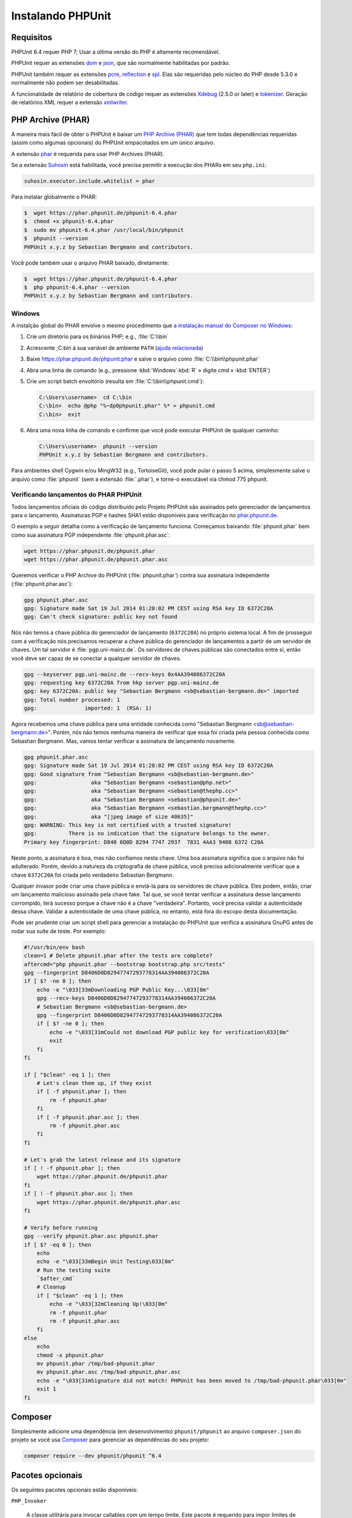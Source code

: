 

.. _installation:

==================
Instalando PHPUnit
==================

.. _installation.requirements:

Requisitos
#############

PHPUnit 6.4 requer PHP 7; Usar a última versão do PHP é altamente
recomendável.

PHPUnit requer as extensões `dom <http://php.net/manual/en/dom.setup.php>`_ e `json <http://php.net/manual/en/json.installation.php>`_,
que são normalmente habilitadas por padrão.

PHPUnit também requer as extensões
`pcre <http://php.net/manual/en/pcre.installation.php>`_,
`reflection <http://php.net/manual/en/reflection.installation.php>`_
e `spl <http://php.net/manual/en/spl.installation.php>`_.
Elas são requeridas pelo núcleo do PHP desde 5.3.0 e normalmente não podem
ser desabilitadas.

A funcionalidade de relatório de cobertura de código requer as extensões
`Xdebug <http://xdebug.org/>`_ (2.5.0 or later) e
`tokenizer <http://php.net/manual/en/tokenizer.installation.php>`_.
Geração de relatórios XML requer a extensão
`xmlwriter <http://php.net/manual/en/xmlwriter.installation.php>`_.

.. _installation.phar:

PHP Archive (PHAR)
##################

A maneira mais fácil de obter o PHPUnit é baixar um `PHP Archive (PHAR) <http://php.net/phar>`_ que tem todas dependências
requeridas (assim como algumas opcionais) do PHPUnit empacotados em um único
arquivo.

A extensão `phar <http://php.net/manual/en/phar.installation.php>`_
é requerida para usar PHP Archives (PHAR).

Se a extensão `Suhosin <http://suhosin.org/>`_ está
habilitada, você precisa permitir a execução dos PHARs em seu
``php.ini``:

.. code-block:: bash

    suhosin.executor.include.whitelist = phar

Para instalar globalmente o PHAR:

.. code-block:: bash

    $  wget https://phar.phpunit.de/phpunit-6.4.phar
    $  chmod +x phpunit-6.4.phar
    $  sudo mv phpunit-6.4.phar /usr/local/bin/phpunit
    $  phpunit --version
    PHPUnit x.y.z by Sebastian Bergmann and contributors.

Você pode também usar o arquivo PHAR baixado, diretamente:

.. code-block:: bash

    $  wget https://phar.phpunit.de/phpunit-6.4.phar
    $  php phpunit-6.4.phar --version
    PHPUnit x.y.z by Sebastian Bergmann and contributors.

.. _installation.phar.windows:

Windows
=======

A instalção global do PHAR envolve o mesmo procedimento que
`a instalação manual do Composer no Windows <https://getcomposer.org/doc/00-intro.md#installation-windows>`_:

#.

   Crie um diretório para os binários PHP; e.g., :file:`C:\\bin`

#.

   Acrescente ;C:\bin à sua variável de ambiente
   ``PATH``
   (`ajuda relacionada <http://stackoverflow.com/questions/6318156/adding-python-path-on-windows-7>`_)

#.

   Baixe `<https://phar.phpunit.de/phpunit.phar>`_ e
   salve o arquivo como :file:`C:\\bin\\phpunit.phar`

#.

   Abra uma linha de comando (e.g.,
   pressione :kbd:`Windows`:kbd:`R`
   » digite cmd
   » :kbd:`ENTER`)

#.

   Crie um script batch envoltório (resulta em
   :file:`C:\\bin\\phpunit.cmd`):

   .. code-block:: bash

       C:\Users\username>  cd C:\bin
       C:\bin>  echo @php "%~dp0phpunit.phar" %* > phpunit.cmd
       C:\bin>  exit

#.

   Abra uma nova linha de comando e confirme que você pode executar PHPUnit
   de qualquer caminho:

   .. code-block:: bash

       C:\Users\username>  phpunit --version
       PHPUnit x.y.z by Sebastian Bergmann and contributors.

Para ambientes shell Cygwin e/ou MingW32 (e.g., TortoiseGit), você
pode pular o passo 5 acima, simplesmente salve o arquivo como
:file:`phpunit` (sem a extensão :file:`.phar`),
e torne-o executável via
chmod 775 phpunit.

.. _installation.phar.verification:

Verificando lançamentos do PHAR PHPUnit
=======================================

Todos lançamentos oficiais do código distribuído pelo Projeto PHPUnit são
assinados pelo gerenciador de lançamentos para o lançamento. Assinaturas PGP e hashes SHA1
estão disponíveis para verificação no `phar.phpunit.de <https://phar.phpunit.de/>`_.

O exemplo a seguir detalha como a verificação de lançamento funciona. Começamos
baixando :file:`phpunit.phar` bem como sua
assinatura PGP independente :file:`phpunit.phar.asc`:

.. code-block:: bash

    wget https://phar.phpunit.de/phpunit.phar
    wget https://phar.phpunit.de/phpunit.phar.asc

Queremos verificar o PHP Archive do PHPUnit (:file:`phpunit.phar`)
contra sua assinatura independente (:file:`phpunit.phar.asc`):

.. code-block:: bash

    gpg phpunit.phar.asc
    gpg: Signature made Sat 19 Jul 2014 01:28:02 PM CEST using RSA key ID 6372C20A
    gpg: Can't check signature: public key not found

Nós não temos a chave pública do gerenciador de lançamento (``6372C20A``)
no próprio sistema local. A fim de prosseguir com a verificação nós precisamos
recuperar a chave pública do gerenciador de lançamentos a partir de um servidor de chaves.
Um tal servidor é :file:`pgp.uni-mainz.de`. Os servidores de chaves públicas
são conectados entre si, então você deve ser capaz de se conectar a qualquer servidor de chaves.

.. code-block:: bash

    gpg --keyserver pgp.uni-mainz.de --recv-keys 0x4AA394086372C20A
    gpg: requesting key 6372C20A from hkp server pgp.uni-mainz.de
    gpg: key 6372C20A: public key "Sebastian Bergmann <sb@sebastian-bergmann.de>" imported
    gpg: Total number processed: 1
    gpg:               imported: 1  (RSA: 1)

Agora recebemos uma chave pública para uma entidade conhecida como "Sebastian
Bergmann <sb@sebastian-bergmann.de>". Porém, nós não temos nenhuma maneira
de verificar que essa foi criada pela pessoa conhecida como Sebastian
Bergmann. Mas, vamos tentar verificar a assinatura de lançamento novamente.

.. code-block:: bash

    gpg phpunit.phar.asc
    gpg: Signature made Sat 19 Jul 2014 01:28:02 PM CEST using RSA key ID 6372C20A
    gpg: Good signature from "Sebastian Bergmann <sb@sebastian-bergmann.de>"
    gpg:                 aka "Sebastian Bergmann <sebastian@php.net>"
    gpg:                 aka "Sebastian Bergmann <sebastian@thephp.cc>"
    gpg:                 aka "Sebastian Bergmann <sebastian@phpunit.de>"
    gpg:                 aka "Sebastian Bergmann <sebastian.bergmann@thephp.cc>"
    gpg:                 aka "[jpeg image of size 40635]"
    gpg: WARNING: This key is not certified with a trusted signature!
    gpg:          There is no indication that the signature belongs to the owner.
    Primary key fingerprint: D840 6D0D 8294 7747 2937  7831 4AA3 9408 6372 C20A

Neste ponto, a assinatura é boa, mas não confiamos nesta chave. Uma
boa assinatura significa que o arquivo não foi adulterado. Porém, devido
a natureza da criptografia de chave pública, você precisa adicionalmente
verificar que a chave ``6372C20A`` foi criada pelo verdadeiro
Sebastian Bergmann.

Qualquer invasor pode criar uma chave pública e enviá-la para os servidores
de chave pública. Eles podem, então, criar um lançamento malicioso assinado pela
chave fake. Tal que, se você tentar verificar a assinatura desse lançamento corrompido,
terá sucesso porque a chave não é a chave "verdadeira". Portanto, você
precisa validar a autenticidade dessa chave. Validar a
autenticidade de uma chave pública, no entanto, está fora do escopo desta
documentação.

Pode ser prudente criar um script shell para gerenciar a instalação do PHPUnit
que verifica a assinatura GnuPG antes de rodar sua suíte de teste. Por
exemplo:

.. code-block:: bash

    #!/usr/bin/env bash
    clean=1 # Delete phpunit.phar after the tests are complete?
    aftercmd="php phpunit.phar --bootstrap bootstrap.php src/tests"
    gpg --fingerprint D8406D0D82947747293778314AA394086372C20A
    if [ $? -ne 0 ]; then
        echo -e "\033[33mDownloading PGP Public Key...\033[0m"
        gpg --recv-keys D8406D0D82947747293778314AA394086372C20A
        # Sebastian Bergmann <sb@sebastian-bergmann.de>
        gpg --fingerprint D8406D0D82947747293778314AA394086372C20A
        if [ $? -ne 0 ]; then
            echo -e "\033[31mCould not download PGP public key for verification\033[0m"
            exit
        fi
    fi

    if [ "$clean" -eq 1 ]; then
        # Let's clean them up, if they exist
        if [ -f phpunit.phar ]; then
            rm -f phpunit.phar
        fi
        if [ -f phpunit.phar.asc ]; then
            rm -f phpunit.phar.asc
        fi
    fi

    # Let's grab the latest release and its signature
    if [ ! -f phpunit.phar ]; then
        wget https://phar.phpunit.de/phpunit.phar
    fi
    if [ ! -f phpunit.phar.asc ]; then
        wget https://phar.phpunit.de/phpunit.phar.asc
    fi

    # Verify before running
    gpg --verify phpunit.phar.asc phpunit.phar
    if [ $? -eq 0 ]; then
        echo
        echo -e "\033[33mBegin Unit Testing\033[0m"
        # Run the testing suite
        `$after_cmd`
        # Cleanup
        if [ "$clean" -eq 1 ]; then
            echo -e "\033[32mCleaning Up!\033[0m"
            rm -f phpunit.phar
            rm -f phpunit.phar.asc
        fi
    else
        echo
        chmod -x phpunit.phar
        mv phpunit.phar /tmp/bad-phpunit.phar
        mv phpunit.phar.asc /tmp/bad-phpunit.phar.asc
        echo -e "\033[31mSignature did not match! PHPUnit has been moved to /tmp/bad-phpunit.phar\033[0m"
        exit 1
    fi

.. _installation.composer:

Composer
########

Simplesmente adicione uma dependência (em desenvolvimento) ``phpunit/phpunit``
ao arquivo ``composer.json`` do projeto
se você usa `Composer <https://getcomposer.org/>`_ para gerenciar as
dependências do seu projeto:

.. code-block:: bash

    composer require --dev phpunit/phpunit ^6.4

.. _installation.optional-packages:

Pacotes opcionais
#################

Os seguintes pacotes opcionais estão disponíveis:

``PHP_Invoker``

    A classe utilitária para invocar callables com um tempo limite. Este pacote é
    requerido para impor limites de tempo de teste no modo estrito.

    Este pacote está incluso na distribuição PHAR do PHPUnit. Ele pode ser
    instalado via Composer usando o seguinte comando:

    .. code-block:: bash

        composer require --dev phpunit/php-invoker

``DbUnit``

    Porta do DbUnit para PHP/PHPUnit suportar teste de interação de banco de dados.

    Este pacote está incluso na distribuição PHAR do PHPUnit. Ele pode
    ser instalado via Composer usando o seguinte comando:

    .. code-block:: bash

        composer require --dev phpunit/dbunit


